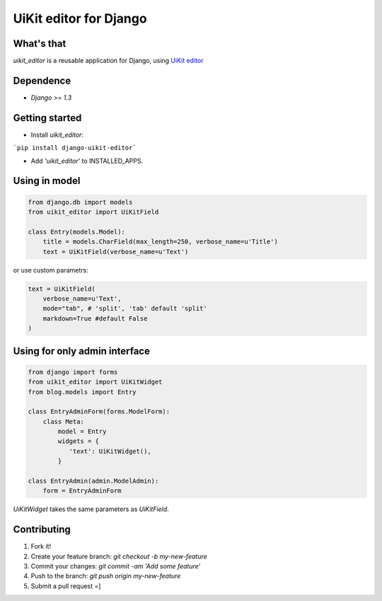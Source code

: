 UiKit editor for Django
=======================

What's that
-----------

*uikit_editor* is a reusable application for Django, using `UiKit editor <http://getuikit.com/docs/addons_htmleditor.html>`_


Dependence
----------

- `Django >= 1.3`

Getting started
---------------

- Install *uikit_editor*:

```pip install django-uikit-editor```

- Add `'uikit_editor'` to INSTALLED_APPS.


Using in model
--------------

.. code-block:: python

    from django.db import models
    from uikit_editor import UiKitField

    class Entry(models.Model):
        title = models.CharField(max_length=250, verbose_name=u'Title')
        text = UiKitField(verbose_name=u'Text')

or use custom parametrs:

.. code-block:: python

    text = UiKitField(
        verbose_name=u'Text',
        mode="tab", # 'split', 'tab' default 'split'
        markdown=True #default False
    )

Using for only admin interface
------------------------------

.. code-block:: python

    from django import forms
    from uikit_editor import UiKitWidget
    from blog.models import Entry

    class EntryAdminForm(forms.ModelForm):
        class Meta:
            model = Entry
            widgets = {
               'text': UiKitWidget(),
            }

    class EntryAdmin(admin.ModelAdmin):
        form = EntryAdminForm

`UiKitWidget` takes the same parameters as `UiKitField`.



Contributing
------------

1. Fork it!
2. Create your feature branch: `git checkout -b my-new-feature`
3. Commit your changes: `git commit -am 'Add some feature'`
4. Push to the branch: `git push origin my-new-feature`
5. Submit a pull request =]
